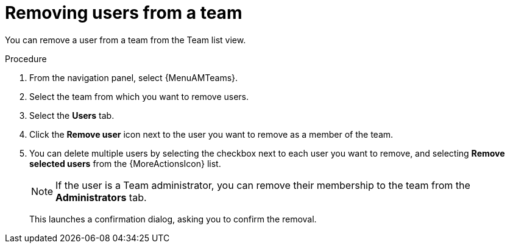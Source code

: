:_mod-docs-content-type: PROCEDURE

[id="proc-gw-team-remove-user"]

= Removing users from a team

You can remove a user from a team from the Team list view.

.Procedure

. From the navigation panel, select {MenuAMTeams}.
. Select the team from which you want to remove users.
. Select the *Users* tab.
. Click the *Remove user* icon next to the user you want to remove as a member of the team.
. You can delete multiple users by selecting the checkbox next to each user you want to remove, and selecting *Remove selected users* from the {MoreActionsIcon} list.
+
[NOTE]
====
If the user is a Team administrator, you can remove their membership to the team from the *Administrators* tab.
====
+
This launches a confirmation dialog, asking you to confirm the removal.
